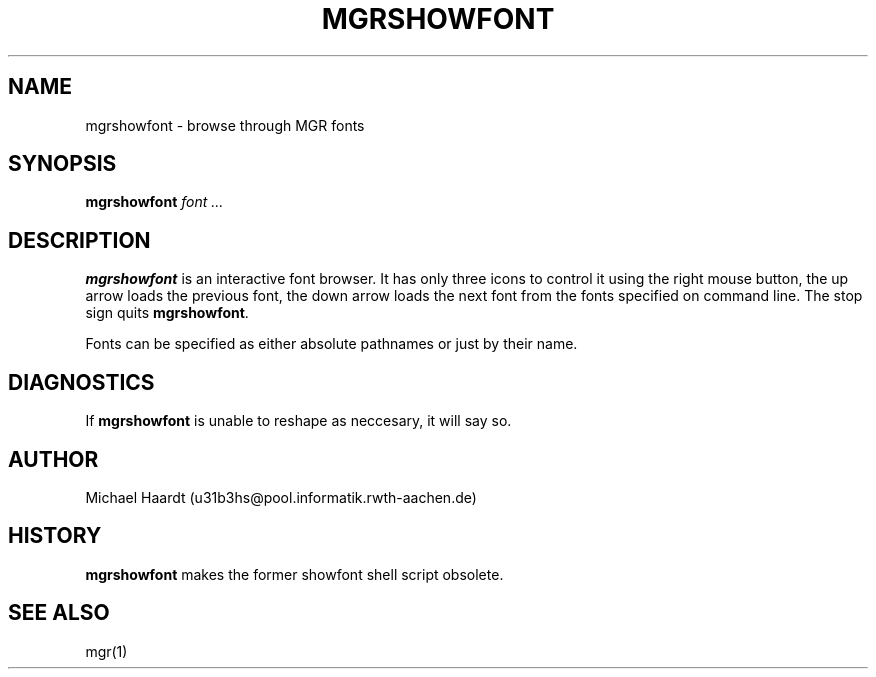 .\"{{{}}}
.\"{{{  Title
.TH MGRSHOWFONT 1 "May 8, 1993" "" "MGR Programmer's Manual"
.\"}}}
.\"{{{  Name
.SH NAME
mgrshowfont \- browse through MGR fonts
.\"}}}
.\"{{{  Synopsis
.SH SYNOPSIS
.ad l
.B mgrshowfont
.I font ...
.ad b
.\"}}}
.\"{{{  Description
.SH DESCRIPTION
\fBmgrshowfont\fP is an interactive font browser.  It has only three
icons to control it using the right mouse button, the up arrow loads the
previous font, the down arrow loads the next font from the fonts
specified on command line.  The stop sign quits \fBmgrshowfont\fP.
.LP
Fonts can be specified as either absolute pathnames or just by their
name.
.\"}}}
.\"{{{  Diagnostics
.SH DIAGNOSTICS
If \fBmgrshowfont\fP is unable to reshape as neccesary, it will say so.
.\"}}}
.\"{{{  Author
.SH AUTHOR
Michael Haardt (u31b3hs@pool.informatik.rwth-aachen.de)
.\"}}}
.\"{{{  History
.SH HISTORY
\fBmgrshowfont\fP makes the former showfont shell script obsolete.
.\"}}}
.\"{{{  See also
.SH "SEE ALSO"
mgr(1)
.\"}}}
